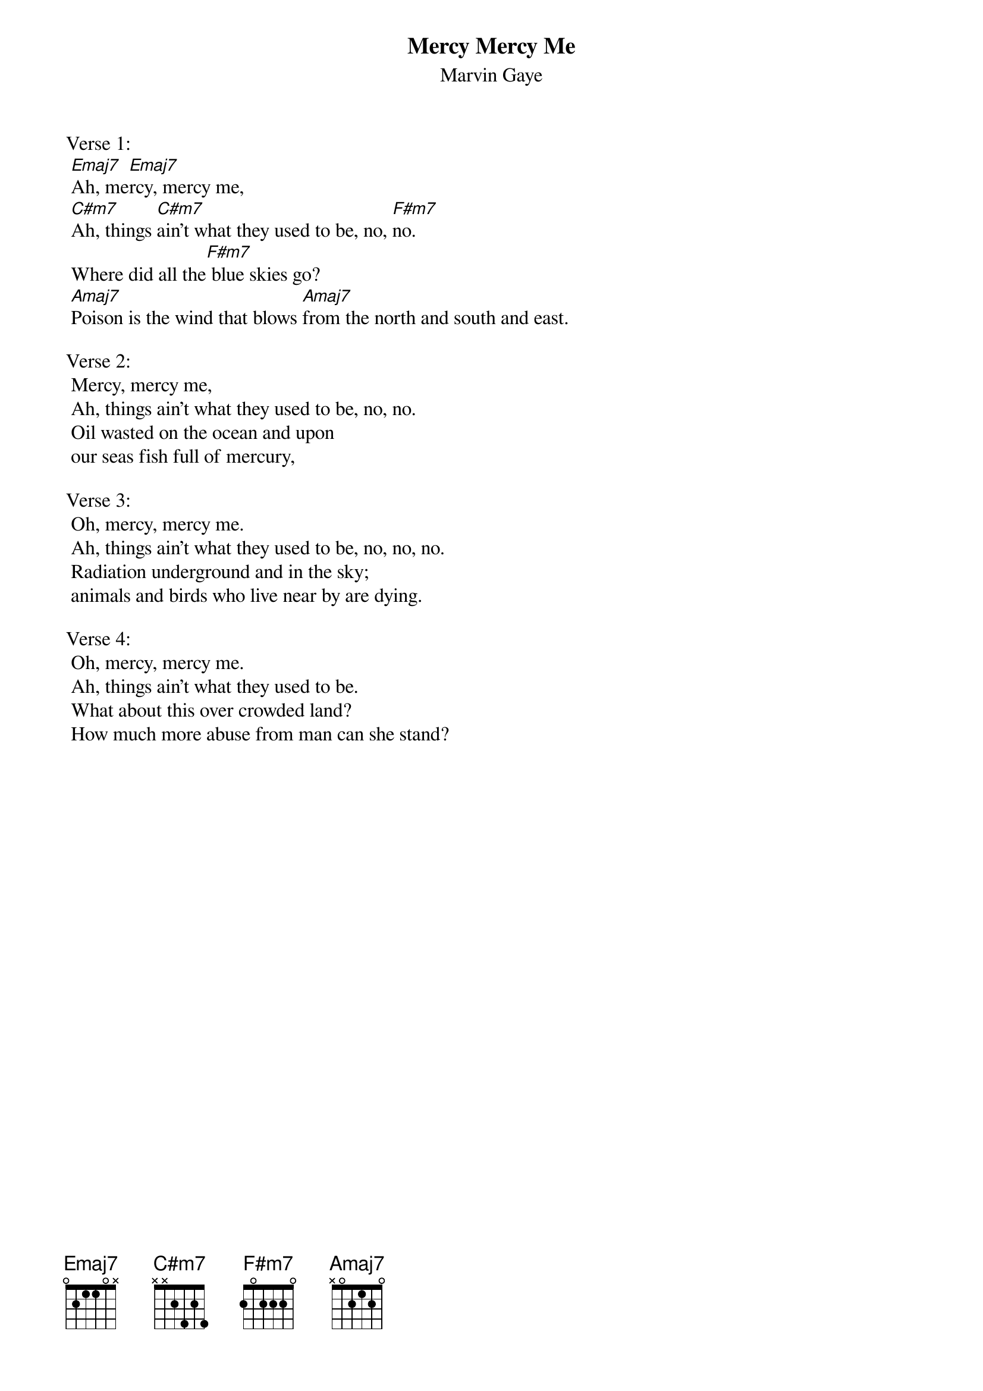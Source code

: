 #From: shotokan@diku.dk (Kim H|glund)
#I haven't seen any replies so I'll take a shot at it.  This song uses a 
#simple four chord progression: Emaj7 - C#m7 - F#m7 - Amaj7.
{t:Mercy Mercy Me}
{st:Marvin Gaye}

Verse 1:
	[Emaj7]Ah, me[Emaj7]rcy, mercy me,
	[C#m7]Ah, things [C#m7]ain't what they used to be, no, [F#m7]no.
	Where did all the[F#m7] blue skies go?
	[Amaj7]Poison is the wind that blows [Amaj7]from the north and south and east.

Verse 2:
	Mercy, mercy me,
	Ah, things ain't what they used to be, no, no.
	Oil wasted on the ocean and upon
	our seas fish full of mercury,

Verse 3:
	Oh, mercy, mercy me.
	Ah, things ain't what they used to be, no, no, no.
	Radiation underground and in the sky;
	animals and birds who live near by are dying.

Verse 4:
	Oh, mercy, mercy me.
	Ah, things ain't what they used to be.
	What about this over crowded land?
	How much more abuse from man can she stand?

